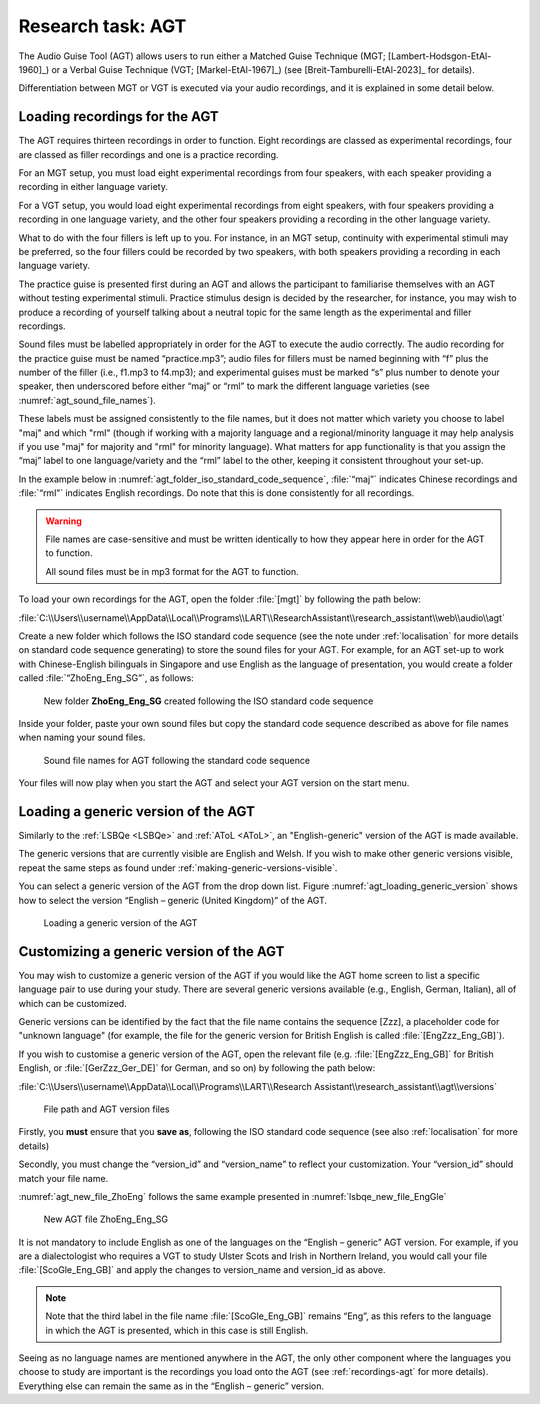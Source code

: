 Research task: AGT
===================

The Audio Guise Tool (AGT) allows users to run either a Matched Guise Technique (MGT; [Lambert-Hodsgon-EtAl-1960]_) or a Verbal Guise Technique
(VGT; [Markel-EtAl-1967]_) (see [Breit-Tamburelli-EtAl-2023]_ for details).

Differentiation between MGT or VGT is executed via your audio recordings, and it is explained in some detail below.

.. _recordings-agt:

Loading recordings for the AGT
------------------------------

The AGT requires thirteen recordings in order to function. Eight recordings are classed as experimental recordings, four are classed as filler
recordings and one is a practice recording.

For an MGT setup, you must load eight experimental recordings from four speakers, with each speaker providing a recording in either language variety.

For a VGT setup, you would load eight experimental recordings from eight speakers, with four speakers providing a recording in one language variety, 
and the other four speakers providing a recording in the other language variety.

What to do with the four fillers is left up to you. For instance, in an MGT setup, continuity with experimental stimuli may be preferred,
so the four fillers could be recorded by two speakers, with both speakers providing a recording in each language variety.

The practice guise is presented first during an AGT and allows the participant to familiarise themselves with an AGT without testing experimental stimuli.
Practice stimulus design is decided by the researcher, for instance, you may wish to produce a recording of yourself talking about a neutral topic for the
same length as the experimental and filler recordings.

Sound files must be labelled appropriately in order for the AGT to execute the audio correctly. The audio recording for the practice guise must be named
“practice.mp3”; audio files for fillers must be named beginning with “f”  plus the number of the filler (i.e., f1.mp3 to f4.mp3); and experimental guises
must be marked “s” plus number to denote your speaker, then underscored before either “maj” or “rml” to mark the different language varieties
(see :numref:`agt_sound_file_names`).

These labels must be assigned consistently to the file names, but it does not matter which variety you choose to label "maj" and which "rml"
(though if working with a majority language and a regional/minority language it may help analysis if you use "maj" for majority and "rml" for minority language).
What matters for app functionality is that you assign the “maj” label to one language/variety and the “rml” label to the other, keeping it consistent throughout your set-up.

In the example below in :numref:`agt_folder_iso_standard_code_sequence`, :file:`“maj”` indicates Chinese recordings and :file:`“rml”` indicates English recordings.
Do note that this is done consistently for all recordings.

.. warning::
      File names are case-sensitive and must be written identically to how they appear here in order for the AGT to function.  
      
      All sound files must be in mp3 format for the AGT to function. 

To load your own recordings for the AGT, open the folder :file:`[mgt]` by following the path below: 

:file:`C:\\Users\\username\\AppData\\Local\\Programs\\LART\\ResearchAssistant\\research_assistant\\web\\audio\\agt`

Create a new folder which follows the ISO standard code sequence (see the note under :ref:`localisation` for more details on standard code sequence generating)
to store the sound files for your AGT. For example, for an AGT set-up to work with Chinese-English bilinguals in Singapore and use English as the language of presentation,
you would create a folder called :file:`“ZhoEng_Eng_SG”`, as follows:

.. figure:: figures/agt_folder_iso_standard_code_sequence.png
      :name: agt_folder_iso_standard_code_sequence
      :width: 400
      :alt: Screenshot of new folder following the ISO standard code sequence

      New folder **ZhoEng_Eng_SG** created following the ISO standard code sequence

Inside your folder, paste your own sound files but copy the standard code sequence described as above for file names when naming your sound files. 

.. figure:: figures/agt_sound_file_names.png
      :name: agt_sound_file_names
      :width: 400
      :alt: Screenshot of sound file names for AGT 

      Sound file names for AGT following the standard code sequence

Your files will now play when you start the AGT and select your AGT version on the start menu.

.. 
      **insert screenshot once agt version has been implemented in the app**

Loading a generic version of the AGT
------------------------------------

Similarly to the :ref:`LSBQe <LSBQe>` and :ref:`AToL <AToL>`, an "English-generic" version of the AGT is made available.

The generic versions that are currently visible are English and Welsh. If you wish to make other generic versions visible,
repeat the same steps as found under :ref:`making-generic-versions-visible`.

You can select a generic version of the AGT from the drop down list. Figure :numref:`agt_loading_generic_version` shows how to select the version “English – generic (United Kingdom)” of the AGT.

.. figure:: figures/agt_loading_generic_version.png
      :name: agt_loading_generic_version
      :width: 400
      :alt: Screenshot of loading a generic version of the AGT

      Loading a generic version of the AGT


Customizing a generic version of the AGT
----------------------------------------
You may wish to customize a generic version of the AGT if you would like the AGT home screen to list a specific language pair to use during your study.
There are several generic versions available (e.g., English, German, Italian), all of which can be customized.

Generic versions can be identified by the fact that the file name contains the sequence [Zzz], a placeholder code for "unknown language"
(for example, the file for the generic version for British English is called :file:`[EngZzz_Eng_GB]`).

If you wish to customise a generic version of the AGT, open the relevant file (e.g. :file:`[EngZzz_Eng_GB]` for British English, or :file:`[GerZzz_Ger_DE]` for German, and so on)
by following the path below:

:file:`C:\\Users\\username\\AppData\\Local\\Programs\\LART\\Research Assistant\\research_assistant\\agt\\versions`

.. the file path above might need changing

.. figure:: figures/agt_version_files.png
      :name: agt_version_files
      :width: 400
      :alt: Screenshot of file path and AGT version files

      File path and AGT version files

Firstly, you **must** ensure that you **save as**, following the ISO standard code sequence (see also :ref:`localisation` for more details)

Secondly, you must change the “version_id” and “version_name” to reflect your customization. Your “version_id” should match your file name. 

:numref:`agt_new_file_ZhoEng` follows the same example presented in :numref:`lsbqe_new_file_EngGle`

.. figure:: figures/agt_new_file_ZhoEng.png
      :name: agt_new_file_ZhoEng
      :width: 400
      :alt: Screenshot of new AGT file ZhoEng_Eng_SG

      New AGT file ZhoEng_Eng_SG 

It is not mandatory to include English as one of the languages on the “English – generic” AGT version. For example, if you are a dialectologist
who requires a VGT to study Ulster Scots and Irish in Northern Ireland, you would call your file :file:`[ScoGle_Eng_GB]` and apply the changes
to version_name and version_id as above.

.. note::
    Note that the third label in the file name :file:`[ScoGle_Eng_GB]` remains “Eng”, as this refers to the language in which the AGT is presented,
    which in this case is still English. 


Seeing as no language names are mentioned anywhere in the AGT, the only other component where the languages you choose to study are
important is the recordings you load onto the AGT (see :ref:`recordings-agt` for more details). 
Everything else can remain the same as in the “English – generic” version. 
